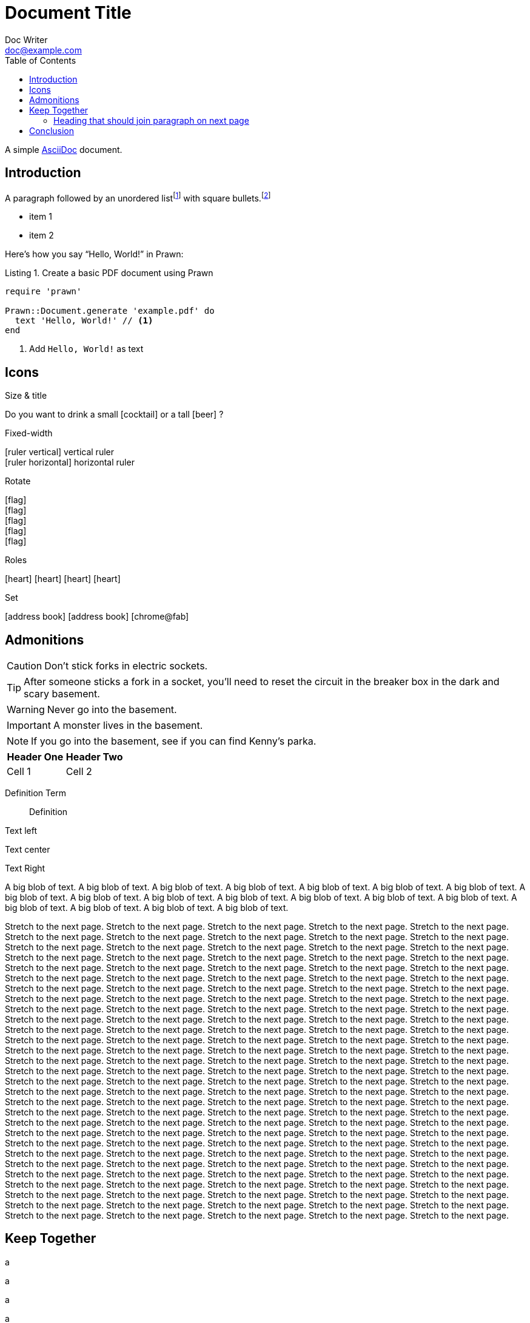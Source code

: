 = Document Title
Doc Writer <doc@example.com>
:doctype: book
:toc:
:reproducible:
:source-highlighter: highlight.js
:listing-caption: Listing

A simple http://asciidoc.org[AsciiDoc] document.

== Introduction

A paragraph followed by an unordered list{empty}footnote:[AsciiDoc supports unordered, ordered, and description lists.] with square bullets.footnote:[You may choose from square, disc, and circle for the bullet style.]

[square]
* item 1
* item 2

Here's how you say "`Hello, World!`" in Prawn:

.Create a basic PDF document using Prawn
[source,ruby]
----
require 'prawn'

Prawn::Document.generate 'example.pdf' do
  text 'Hello, World!' // <1>
end
----
<1> Add `Hello, World!` as text

== Icons

:icons: font
//:icontype: svg

.Size & title
Do you want to drink a small icon:cocktail[sm] or a tall icon:beer[2x,title=pint] ?

.Fixed-width
icon:ruler-vertical[fw] vertical ruler +
icon:ruler-horizontal[fw] horizontal ruler

.Rotate
icon:flag[rotate=90] +
icon:flag[rotate=180] +
icon:flag[rotate=270] +
icon:flag[flip=horizontal] +
icon:flag[flip=vertical]

.Roles
icon:heart[role=is-primary] icon:heart[role=is-success] icon:heart[role=is-warning] icon:heart[role=is-danger]

.Set
icon:address-book[set=far] icon:address-book[] icon:chrome@fab[]

<<<

== Admonitions

CAUTION: Don't stick forks in electric sockets.

TIP: After someone sticks a fork in a socket, you'll need to reset the circuit in the breaker box in the dark and scary basement.

WARNING: Never go into the basement.

IMPORTANT: A monster lives in the basement.

NOTE: If you go into the basement, see if you can find Kenny's parka.

|===
|Header One | Header Two

| Cell 1
| Cell 2
|===

Definition Term::
Definition

[.text-left]
Text left

[.text-center]
Text center

[.text-right]
Text Right

[.text-justify]
A big blob of text.
A big blob of text.
A big blob of text.
A big blob of text.
A big blob of text.
A big blob of text.
A big blob of text.
A big blob of text.
A big blob of text.
A big blob of text.
A big blob of text.
A big blob of text.
A big blob of text.
A big blob of text.
A big blob of text.
A big blob of text.
A big blob of text.
A big blob of text.

Stretch to the next page.
Stretch to the next page.
Stretch to the next page.
Stretch to the next page.
Stretch to the next page.
Stretch to the next page.
Stretch to the next page.
Stretch to the next page.
Stretch to the next page.
Stretch to the next page.
Stretch to the next page.
Stretch to the next page.
Stretch to the next page.
Stretch to the next page.
Stretch to the next page.
Stretch to the next page.
Stretch to the next page.
Stretch to the next page.
Stretch to the next page.
Stretch to the next page.
Stretch to the next page.
Stretch to the next page.
Stretch to the next page.
Stretch to the next page.
Stretch to the next page.
Stretch to the next page.
Stretch to the next page.
Stretch to the next page.
Stretch to the next page.
Stretch to the next page.
Stretch to the next page.
Stretch to the next page.
Stretch to the next page.
Stretch to the next page.
Stretch to the next page.
Stretch to the next page.
Stretch to the next page.
Stretch to the next page.
Stretch to the next page.
Stretch to the next page.
Stretch to the next page.
Stretch to the next page.
Stretch to the next page.
Stretch to the next page.
Stretch to the next page.
Stretch to the next page.
Stretch to the next page.
Stretch to the next page.
Stretch to the next page.
Stretch to the next page.
Stretch to the next page.
Stretch to the next page.
Stretch to the next page.
Stretch to the next page.
Stretch to the next page.
Stretch to the next page.
Stretch to the next page.
Stretch to the next page.
Stretch to the next page.
Stretch to the next page.
Stretch to the next page.
Stretch to the next page.
Stretch to the next page.
Stretch to the next page.
Stretch to the next page.
Stretch to the next page.
Stretch to the next page.
Stretch to the next page.
Stretch to the next page.
Stretch to the next page.
Stretch to the next page.
Stretch to the next page.
Stretch to the next page.
Stretch to the next page.
Stretch to the next page.
Stretch to the next page.
Stretch to the next page.
Stretch to the next page.
Stretch to the next page.
Stretch to the next page.
Stretch to the next page.
Stretch to the next page.
Stretch to the next page.
Stretch to the next page.
Stretch to the next page.
Stretch to the next page.
Stretch to the next page.
Stretch to the next page.
Stretch to the next page.
Stretch to the next page.
Stretch to the next page.
Stretch to the next page.
Stretch to the next page.
Stretch to the next page.
Stretch to the next page.
Stretch to the next page.
Stretch to the next page.
Stretch to the next page.
Stretch to the next page.
Stretch to the next page.
Stretch to the next page.
Stretch to the next page.
Stretch to the next page.
Stretch to the next page.
Stretch to the next page.
Stretch to the next page.
Stretch to the next page.
Stretch to the next page.
Stretch to the next page.
Stretch to the next page.
Stretch to the next page.
Stretch to the next page.
Stretch to the next page.
Stretch to the next page.
Stretch to the next page.
Stretch to the next page.
Stretch to the next page.
Stretch to the next page.
Stretch to the next page.
Stretch to the next page.
Stretch to the next page.
Stretch to the next page.
Stretch to the next page.
Stretch to the next page.
Stretch to the next page.
Stretch to the next page.
Stretch to the next page.
Stretch to the next page.
Stretch to the next page.
Stretch to the next page.
Stretch to the next page.
Stretch to the next page.
Stretch to the next page.
Stretch to the next page.
Stretch to the next page.
Stretch to the next page.
Stretch to the next page.
Stretch to the next page.
Stretch to the next page.
Stretch to the next page.
Stretch to the next page.
Stretch to the next page.
Stretch to the next page.
Stretch to the next page.
Stretch to the next page.

<<<

== Keep Together

a

a

a

a

a

a

a

a

a

a

a

a

a

a

a

a

a

a

a

a

a

a

a

a

a

a

a

=== Heading that should join paragraph on next page

b

== Conclusion

That's all, folks!
